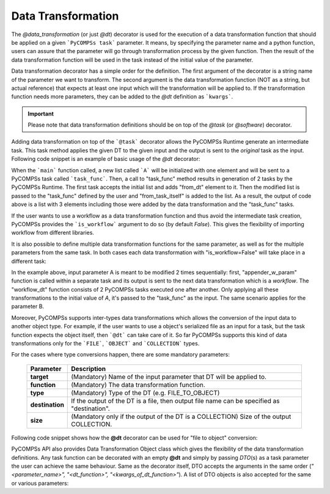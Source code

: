 Data Transformation
~~~~~~~~~~~~~~~~~~~

The *@data_transformation* (or just *@dt*) decorator is used for the execution of a data transformation function that should be applied on a given
```PyCOMPSs task``` parameter. It means, by specifying the parameter name and a python function, users can assure that the parameter will go through
transformation process by the given function. Then the result of the data transformation function will be used in the task instead of the initial
value of the parameter.


Data transformation decorator has a simple order for the definition. The first argument of the decorator is a string name of the parameter we want to
transform. The second argument is the data transformation function (NOT as a string, but actual reference) that expects at least one input which will
the transformation will be applied to. If the transformation function needs more parameters, they can be added to the *@dt* definition as ```kwargs```.

.. code-block:: python
    :name: dt_sytax
    :caption: Arguments list of the data transformation decorator.

    @dt("<parameter_name>", "<dt_function>", "<kwargs_of_dt_function>")
    @task()
    def task_func(...):
        ...


.. IMPORTANT::

    Please note that data transformation definitions should be on top of the *@task* (or *@software*) decorator.


Adding data transformation on top of the ```@task``` decorator allows the PyCOMPSs Runtime generate an intermediate task. This task method applies the given DT
to the given input and the output is sent to the *original* task as the input. Following code snippet is an example of basic usage of the *@dt* decorator:


.. code-block:: python
    :name: dt_bsic
    :caption: An example of data transformation decorator.

    from pycompss.api.data_transformation import dt
    from pycompss.api.task import task
    from pycompss.api.api import compss_wait_on

    def append_dt(A):
        A.append("from_dt")
        return A

    @dt("A", append_dt)
    @task()
    def task_func(A):
        A.append("from_task_itself")
        return A

    def main():
        A = ["initial_value"]
        A = compss_wait_on(task_func(A))
        print(A)


When the ```main``` function called, a new list called ```A``` will be initialized with one element and will be sent to a PyCOMPSs task called ```task_func```.
Then, a call to "task_func" method results in generation of 2 tasks by the PyCOMPSs Runtime. The first task accepts the initial list and adds "from_dt"
element to it. Then the modified list is passed to the "task_func" defined by the user and "from_task_itself" is added to the list. As a result, the output of
code above is a list with 3 elements including those were added by the data transformation and the "task_func" tasks.

If the user wants to use a workflow as a data transformation function and thus avoid the intermediate task creation, PyCOMPSs provides the ```is_workflow```
argument to do so (by default *False*). This gives the flexibility of importing workflow from different libraries.

It is also possible to define multiple data transformation functions for the same parameter, as well as for the multiple parameters from the same task. In both
cases each data transformation with "is_workflow=False" will take place in a different task:



.. code-block:: python
    :name: dt_multiple
    :caption: Example: multiple data transformations for a single task method.

    from pycompss.api.data_transformation import dt
    from pycompss.api.task import task
    from pycompss.api.api import compss_wait_on

    @task()
    def bb(A):
        A.append("from_bb")
        return A

    @task()
    def aa(A):
        A.append("from_aa")
        return A

    # calls 2 @task functions for a given input
    def workflow_dt(A):
        return aa(bb(A))

    # regular python task that appends a given value to the input list
    def appender_w_param(a_list, item):
        a_list.append(item)
        return a_list


    @dt("A", appender_w_param, item="dt_no_workflow")
    @dt("A", workflow_dt, is_workflow=True)
    @dt("B", appender_w_param, item="dt_no_workflow")
    @dt("B", workflow_dt, is_workflow=True)
    @task()
    def task_func(A, B):
        A.append("task itself")
        B.append("task itself")
        return A, B


In the example above, input parameter A is meant to be modified 2 times sequentially: first, "appender_w_param" function is called within a separate task and
its output is sent to the next data transformation which is a *workflow*. The "workflow_dt" function consists of 2 PyCOMPSs tasks executed one after another.
Only applying all these transformations to the initial value of *A*, it's passed to the "task_func" as the input. The same scenario applies for the parameter
B.

Moreover, PyCOMPSs supports inter-types data transformations which allows the conversion of the input data to another object type. For example, if the user wants to use
a object's serialized file as an input for a task, but the task function expects the object itself, then ```@dt``` can take care of it. So far PyCOMPSs supports this kind
of data transformations only for the ```FILE```, ```OBJECT``` and ```COLLECTION``` types.

For the cases where type conversions happen, there are some mandatory parameters:

    +------------------------+-----------------------------------------------------------------------------------------------------------------------------------------+
    | Parameter              | Description                                                                                                                             |
    +========================+=========================================================================================================================================+
    | **target**             | (Mandatory) Name of the input parameter that DT will be applied to.                                                                     |
    +------------------------+-----------------------------------------------------------------------------------------------------------------------------------------+
    | **function**           | (Mandatory) The data transformation function.                                                                                           |
    +------------------------+-----------------------------------------------------------------------------------------------------------------------------------------+
    | **type**               | (Mandatory) Type of the DT (e.g. FILE_TO_OBJECT)                                                                                        |
    +------------------------+-----------------------------------------------------------------------------------------------------------------------------------------+
    | **destination**        | If the output of the DT is a file, then output file name can be specified as "destination".                                             |
    +------------------------+-----------------------------------------------------------------------------------------------------------------------------------------+
    | **size**               | (Mandatory only if the output of the DT is a COLLECTION) Size of the output COLLECTION.                                                 |
    +------------------------+-----------------------------------------------------------------------------------------------------------------------------------------+

Following code snippet shows how the **@dt** decorator can be used for "file to object" conversion:


.. code-block:: python
    :name: dt_fto
    :caption: Data Transformation with type conversion.

    from pycompss.api.data_transformation import *
    from pycompss.api.task import task
    from pycompss.api.api import compss_wait_on

    def fto(some_file):
        ret = None
        # deserialize the file
        ...

        return ret

    @dt(target="data", function=fto, type=FILE_TO_OBJECT)
    @task()
    def file_to_object(data):
        # 'data' is deserialized object from its initial file
        ...

    def main(self):
        in_file = "src/infile.pickle"
        result = file_to_object(in_file)
        result = compss_wait_on(result)


PyCOMPSs API also provides Data Transformation Object class which gives the flexibility of the data transformation definitions. Any task function can be
decorated with an empty **@dt** and simply by passing *DTO*\(s) as a task parameter the user can achieve the same behaviour. Same as the decorator itself, DTO
accepts the arguments in the same order (*"<parameter_name>", "<dt_function>", "<kwargs_of_dt_function>"*). A list of DTO objects is also accepted for the same or
various parameters:


.. code-block:: python
    :name: dt_dto
    :caption: Data Transformation Object example.

    from pycompss.api.data_transformation import dto
    from pycompss.api.data_transformation import dt
    from pycompss.api.task import task
    from pycompss.api.api import compss_wait_on


    @dt()
    @task()
    def dto_basic(A, B):
        A.append("from_task")
        B.append("from_task")
        return A

    def appender(a_list):
        a_list.append("from_dt")
        return a_list

    def dto_example(self):
        A = ["initial"]
        B = ["initial_B"]

        # create Data Transformation Objects
        dt_1 = dto("A", appender)
        dt_2 = dto("B", appender, is_workflow=False)

        # send DT Objects to the task function as input
        A = cwo(dto_basic(A, B, dt=[dt_1, dt_2]))
